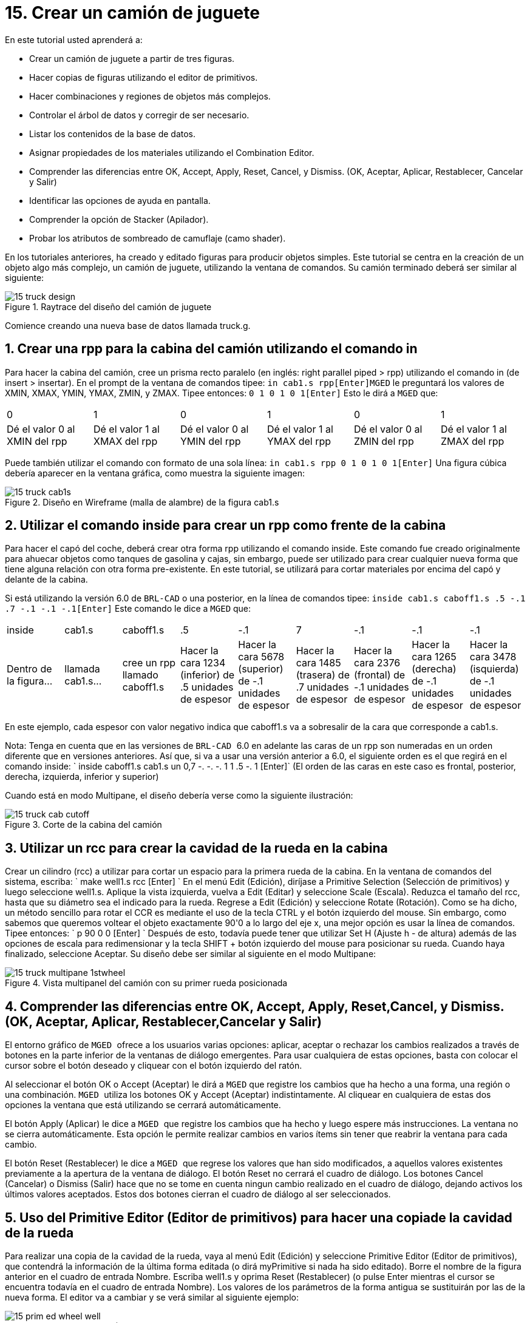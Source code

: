 = 15. Crear un camión de juguete
:sectnums:

En este tutorial usted aprenderá a:

* Crear un camión de juguete a partir de tres figuras.
* Hacer copias de figuras utilizando el editor de primitivos.
* Hacer combinaciones y regiones de objetos más complejos.
* Controlar el árbol de datos y corregir de ser necesario.
* Listar los contenidos de la base de datos.
* Asignar propiedades de los materiales utilizando el Combination
  Editor.
* Comprender las diferencias entre OK, Accept, Apply, Reset, Cancel, y
  Dismiss. (OK, Aceptar, Aplicar, Restablecer, Cancelar y Salir)
* Identificar las opciones de ayuda en pantalla.
* Comprender la opción de Stacker (Apilador).
* Probar los atributos de sombreado de camuflaje (camo shader).

En los tutoriales anteriores, ha creado y editado figuras para
producir objetos simples.  Este tutorial se centra en la creación de
un objeto algo más complejo, un camión de juguete, utilizando la
ventana de comandos.  Su camión terminado deberá ser similar al
siguiente:

.Raytrace del dise&#xF1;o del cami&#xF3;n de juguete
image::mged/15_truck_design.pNG[]

Comience creando una nueva base de datos llamada truck.g.

[[_truck_cab_in_cmd]]
== Crear una rpp para la cabina del camión utilizando el comando in 

Para hacer la cabina del camión, cree un prisma recto paralelo (en
inglés: right parallel piped > rpp) utilizando el comando in (de
insert > insertar). En el prompt de la ventana de comandos tipee: `in
cab1.s rpp[Enter]`[app]``MGED`` le preguntará los valores de XMIN,
XMAX, YMIN, YMAX, ZMIN, y ZMAX.  Tipee entonces: `0 1 0 1 0 1[Enter]`
Esto le dirá a [app]``MGED`` que:

[cols="1,1,1,1,1,1"]
|===

|0
|1
|0
|1
|0
|1

|Dé el valor 0 al XMIN del rpp
|Dé el valor 1 al XMAX del rpp
|Dé el valor 0 al YMIN del rpp
|Dé el valor 1 al YMAX del rpp
|Dé el valor 0 al ZMIN del rpp
|Dé el valor 1 al ZMAX del rpp
|===

Puede también utilizar el comando con formato de una sola línea: `in
cab1.s rpp 0 1 0 1 0 1[Enter]` Una figura cúbica debería aparecer en
la ventana gráfica, como muestra la siguiente imagen:

.Dise&#xF1;o en Wireframe (malla de alambre) de la figura cab1.s
image::mged/15_truck_cab1s.pNG[]


[[_truck_hood_in_cmd]]
== Utilizar el comando inside para crear un rpp como frente de la cabina 

Para hacer el capó del coche, deberá crear otra forma rpp utilizando
el comando inside.  Este comando fue creado originalmente para ahuecar
objetos como tanques de gasolina y cajas, sin embargo, puede ser
utilizado para crear cualquier nueva forma que tiene alguna relación
con otra forma pre-existente.  En este tutorial, se utilizará para
cortar materiales por encima del capó y delante de la cabina.

Si está utilizando la versión 6.0 de [app]``BRL-CAD`` o una posterior,
en la línea de comandos tipee: `inside cab1.s caboff1.s .5 -.1 .7 -.1
-.1 -.1[Enter]` Este comando le dice a [app]``MGED`` que:

[cols="1,1,1,1,1,1,1,1,1"]
|===

|inside
|cab1.s
|caboff1.s
|.5
|-.1
|7
|-.1
|-.1
|-.1

|Dentro de la figura...
|llamada cab1.s...
|cree un rpp llamado caboff1.s
|Hacer la cara 1234 (inferior) de .5 unidades de espesor
|Hacer la cara 5678 (superior) de -.1 unidades de espesor
|Hacer la cara 1485 (trasera) de .7 unidades de espesor
|Hacer la cara 2376 (frontal) de -.1 unidades de espesor
|Hacer la cara 1265 (derecha) de -.1 unidades de espesor
|Hacer la cara 3478 (isquierda) de -.1 unidades de espesor
|===

En este ejemplo, cada espesor con valor negativo indica que caboff1.s
va a sobresalir de la cara que corresponde a cab1.s.

Nota: Tenga en cuenta que en las versiones de [app]`` BRL-CAD `` 6.0
en adelante las caras de un rpp son numeradas en un orden diferente
que en versiones anteriores.  Así que, si va a usar una versión
anterior a 6.0, el siguiente orden es el que regirá en el comando
inside: ` inside caboff1.s cab1.s un 0,7 -. -. -. 1 1 .5 -. 1 [Enter]`
(El orden de las caras en este caso es frontal, posterior, derecha,
izquierda, inferior y superior)

Cuando está en modo Multipane, el diseño debería verse como la
siguiente ilustración:

.Corte de la cabina del cami&#xF3;n
image::mged/15_truck_cab_cutoff.pNG[]


[[_truck_cab_wheel_well]]
== Utilizar un rcc para crear la cavidad de la rueda en la cabina 

Crear un cilindro (rcc) a utilizar para cortar un espacio para la
primera rueda de la cabina.  En la ventana de comandos del sistema,
escriba: ` make well1.s rcc [Enter] ` En el menú Edit (Edición),
diríjase a Primitive Selection (Selección de primitivos) y luego
seleccione well1.s.  Aplique la vista izquierda, vuelva a Edit
(Editar) y seleccione Scale (Escala). Reduzca el tamaño del rcc, hasta
que su diámetro sea el indicado para la rueda.  Regrese a Edit
(Edición) y seleccione Rotate (Rotación). Como se ha dicho, un método
sencillo para rotar el CCR es mediante el uso de la tecla CTRL y el
botón izquierdo del mouse.  Sin embargo, como sabemos que queremos
voltear el objeto exactamente 90'0 a lo largo del eje x, una mejor
opción es usar la línea de comandos.  Tipee entonces: ` p 90 0 0
[Enter] ` Después de esto, todavía puede tener que utilizar Set H
(Ajuste h - de altura) además de las opciones de escala para
redimensionar y la tecla SHIFT + botón izquierdo del mouse para
posicionar su rueda.  Cuando haya finalizado, seleccione Aceptar.  Su
diseño debe ser similar al siguiente en el modo Multipane:

.Vista multipanel del cami&#xF3;n con su primer rueda posicionada
image::mged/15_truck_multipane_1stwheel.pNG[]


[[_ok_accept_apply_reset_cancel_dismiss]]
== Comprender las diferencias entre OK, Accept, Apply, Reset,Cancel, y Dismiss. (OK, Aceptar, Aplicar, Restablecer,Cancelar y Salir) 

El entorno gráfico de [app]`` MGED `` ofrece a los usuarios varias
opciones: aplicar, aceptar o rechazar los cambios realizados a través
de botones en la parte inferior de la ventanas de diálogo emergentes.
Para usar cualquiera de estas opciones, basta con colocar el cursor
sobre el botón deseado y cliquear con el botón izquierdo del ratón.

Al seleccionar el botón OK o Accept (Aceptar) le dirá a [app]`` MGED``
que registre los cambios que ha hecho a una forma, una región o una
combinación. [app]`` MGED `` utiliza los botones OK y Accept (Aceptar)
indistintamente.  Al cliquear en cualquiera de estas dos opciones la
ventana que está utilizando se cerrará automáticamente.

El botón Apply (Aplicar) le dice a [app]`` MGED `` que registre los
cambios que ha hecho y luego espere más instrucciones.  La ventana no
se cierra automáticamente.  Esta opción le permite realizar cambios en
varios ítems sin tener que reabrir la ventana para cada cambio.

El botón Reset (Restablecer) le dice a [app]`` MGED `` que regrese los
valores que han sido modificados, a aquellos valores existentes
previamente a la apertura de la ventana de diálogo.  El botón Reset no
cerrará el cuadro de diálogo.  Los botones Cancel (Cancelar) o Dismiss
(Salir) hace que no se tome en cuenta ningun cambio realizado en el
cuadro de diálogo, dejando activos los últimos valores aceptados.
Estos dos botones cierran el cuadro de diálogo al ser seleccionados.

[[_truck_wheel_well_prim_edit_cpy]]
== Uso del Primitive Editor (Editor de primitivos) para hacer una copiade la cavidad de la rueda 

Para realizar una copia de la cavidad de la rueda, vaya al menú Edit
(Edición) y seleccione Primitive Editor (Editor de primitivos), que
contendrá la información de la última forma editada (o dirá
myPrimitive si nada ha sido editado). Borre el nombre de la figura
anterior en el cuadro de entrada Nombre.  Escriba well1.s y oprima
Reset (Restablecer) (o pulse Enter mientras el cursor se encuentra
todavía en el cuadro de entrada Nombre). Los valores de los parámetros
de la forma antigua se sustituirán por las de la nueva forma.  El
editor va a cambiar y se verá similar al siguiente ejemplo:

.El Primitive Editor (Editor de primitivos)
image::mged/15_prim_ed_wheel_well.pNG[]

Vuelva al cuadro de texto Nombre y cambie el 1 por un 2 y haga clic
en OK.  Cambie la vista al frente en el menú View (Vista). Diríjase a
Edit/Primitive Selection (Edición/Selección de primitivos) y cliquee
en well2.s.  Utilice el SHIFT y botón izquierdo del mouse para
arrastrar la nueva cavidad de la rueda a su posición, como se muestra
en la ilustración siguiente.  Verifique su alineación en el modo
Multipane y presione Accept (Aceptar) cuando haya terminado.

.Posicionamiento de la segunda rueda
image::mged/15_truck_2nd_wheel_wheel_place.pNG[]


[[_truck_cab_shape_comb]]
== Hacer una combinación con las figuras de la cabina

Ahora es el momento de hacer una combinación de las ditintas figuras
de la cabina. ` comb cab1.c u cab1.s - caboff1.s - well1.s -
well2.s[Enter]` Este comando le dice a [app]``MGED`` que:

[cols="1,1,1,1,1,1,1,1,1,1"]
|===

|comb
|cab1.c
|u
|cab1.s
|-
|caboff1.s
|-
|well1.s
|-
|well2.s

|Cree una cobinación
|La nombre cab1.c
|Haga una unión
|de la figura cab1.s
|menos...
|la figura caboff1.s
|menos...
|la figura well1.s
|menos...
|la figura well2.s
|===

Antes de continuar, debería chequear su árbol de datos tipeando: tree
cab1.c.  El árbol debería ser:

....

   cab1.c/

   u cab1.s

   - caboff1.s

   - well1.s

   - well2.s
....

Si escribe ls (lista) en la ventana de comandos del sistema,
encontrará que su base de datos se compone de la combinación cab1.c y
las formas cab1.s, caboff1.s, well1.s y well2.s.  A medida que cree
objetos más complejos se acostumbrará a referirse a la lista de la
base de datos para asegurarse de que esté compuesta por lo elementos
que usted desea.

[[_truck_body_in_cmd]]
== Crear un rpp para el cuerpo del camión utilizando el comando in 

Para hacer el cuerpo del camión, tipee en el prompt de la línea de
comandos: `in body1.s rpp 0 2 0 1 0 1.5[Enter]` A esta altura ya
debería saber qué es lo que este comando le dice a [app]``MGED`` que
haga.  Si lo ha olvidado, regrese al ejemplo de cuando creó la cabina
del camión.

Edite el cuerpo de la camioneta para que su cara frontal se superponga
ligeramente con la cara posterior de la cabina.  Compruebe desde
diferentes puntos de vista que el cuerpo esté correctamente alineado
con la cabina.  Acepte los cambios cuando haya terminado y, a
continuación utilice el comando blast para dibujar su diseño.  Su
camión ahora debería tener el siguiente aspecto:

.Cabina y cuerpo del cami&#xF3;n
image::mged/15_truck_cab_body.pNG[]


[[_prim_ed_wheel_wells]]
== Utilizar el Primitive Editor para hacer las otras dos cavidades paralas ruedas 

Para hacer los dos huecos de las ruedas traseras en el cuerpo de la
camioneta, repita los pasos utilizados en la creación de la segunda
cavidad.  Nombre a las nuevas figuras well3.s y well4.s.  Utilice
múltiples puntos de vista, y mueva las nuevas formas en la posición
indicada hasta que su camión tenga una apariencia similar al
siguiente:

.Representaci&#xF3;n en malla de alambre del cami&#xF3;n con las cavidades
image::mged/15_truck_wheel_wells_wireframe.pNG[]


[[_truck_body_wheel_wells_comb]]
== Hacer una combinación con el cuerpo del camión y las cavidades 

Cree una combinación con el cuerpo y ambas cavidades, nómbrela
body1.c.  El árbol de body1.c debería decir:

....

   body1.c/

   u body1.s

   - well3.s

   - well4.s
....

[[_truck_cab_body_region]]
== Hacer una región con la cabina y el cuerpo del camión

Antes de agregarle las ruedas al camión, debe crear una región con la
cabina y el cuerpo.  En el prompt de la línea de comandos tipee: `r
truck1.r u cab1.c u body1.c[Enter]`

[[_truck_wheels]]
== Crear ruedas para el camión

Tal vez la mejor forma para la fabricación de ruedas es el toro.
Puede crear esta forma a través de la ventana de comandos para darles
un tamaño y una ubicación precisos a su diseño sin su posterior
edición.  Sin embargo, este tutorial está pensado para darle práctica
sobre la rotación y traslación de las formas.

Cree la primera rueda tipeando en el prompt de la línea de comandos:
`in wheel1.s tor 0 0 0 .5774 .5774 .5774 .18 .08[Enter]` Este comando
le dice a [app]``MGED`` que:

[cols="1,1,1,1,1,1,1"]
|===

|in
|wheel1.s
|tor
|0 0 0
|.5774 .5774 .5774
|.18
|.08

|Cree una figura
|Nómbrela wheel1.s
|Que la figura sea un toro
|Asigne los valores 0 0 0 para el vértice
|Asigne los valores .5774 .5774 .5774 a x, y, y z del vector normal
|Asigne el valor .18 al radio externo
|Asigne el valor .08 al radio 2 (el espesor del neumático)
|===

Cambie a la vista izquierda y luego edite la posición de la rueda.
Para una correcta alineación de la rueda con el camión, deberá girar
el neumático con la tecla CTRL y cualquier botón del ratón.  Escale y
traslade la rueda a su posición y verifique la alineación desde varios
puntos de vista distintos.  Acepte los cambios cuando haya terminado.

Utilice el Primitive Editor (Editor de Primitivos) de la misma forma
con el resto de las ruedas.  Mueva cada una de las ruedas a su
posición hasta que su camioneta sea similar a la siguiente:

.Dise&#xF1;o en malla de alambre del cami&#xF3;n con sus ruedas
image::mged/15_truck_wheels.pNG[]


[[_truck_wheels_region]]
== Hacer una región con las ruedas

Cree una región con las ruedas.  Cuando haya terminado, chequee su
árbol de datos de wheel1.r.  Deberá decir:

....

   wheel1.r/R

   u wheel1.s

   u wheel2.s

   u wheel3.s

   u wheel4.s
....

[[_truck_regions_mater_props]]
== Asignar propiedades de los materiales a las regiones del camión 

Su camión se compone de dos regiones: truck1.r y wheel1.r.  Utilice el
Combinación Editor y seleccione truck1.r.

En el Combination Editor (Editor de combinaciones), el sombreado de
camuflaje (camo shader) crea un patrón tricolor pseudo-aleatorio de
camuflaje en el objeto utilizando un patrón de ruido fractal.  El
sombreado ofrece gran cantidad de atributos entre los que elegir.  Por
ahora, seleccione un color de fondo de negro (0 0 0) y complete el
Color #1 con verde (0 134 0), y el Color #2 con marrón pardo (164 96
38). Para hacer el patrón proporcional al diseño de la camioneta,
seleccione un tamaño de .25 de ruido y, a continuación acepte las
selecciones.  La ventana del editor de sombreado debería tener este
aspecto:

.Camo Shader (Sombreado de camuflaje)
image::mged/15_cameo_shader.png[]

Aplique sombreado de plástico y color negro a las ruedas (wheel1.r) y
cliquee OK.  Luego genere el Raytrace de su diseño.

[[_on_screen_help]]
== Utilizar las opciones de ayuda disponibles en pantalla

Probablemente habrá notado que muchos de los menús de aplicaciones de
[app]`` MGED `` ofrecen una amplia variedad de opciones de donde
escoger.  Con tantas opciones disponibles, es fácil olvidar lo que una
selección en particular hace.  Para ayudar a los usuarios a acceder
rápidamente a la información básica sobre las diferentes opciones de
[app]`` MGED ``, el programa ofrece funciones de ayuda en pantalla
sensible al contexto, es decir, cambia según sobre lo que se esté
trabajando.

Se puede acceder a la ayuda en pantalla desde cualquier menú
desplegable, colocando el cursor sobre el nombre de cualquier opción
en el menú o en la ventana y haciendo clic en el botón derecho del
mouse.  En el único lugar en que esta función no se puede aplicar es
en la parte de la ventana gráfica, donde se encuentra el diseño.

[[_stacker_shading]]
== La opción de apilado de sombreados (Stacker Option)

En los tutoriales anteriores, se aplicó color y sombreado a un objeto
para hacerlo ver más realista.  Sin embargo, a veces tendrá que
aplicar dos o tres sombreados a un objeto hasta obtener el resultado
deseado.

[app]`` MGED `` ofrece tres categorías de sombreado: pintura,
plástico, y luz.  Cualquier combinación de estos tres tipos de
sombreados se puede aplicar a un mismo objeto utilizanso la opción del
menú Stacker Option (Apilado).

Hay tres sombreados de plástico: glass, mirror, y plastic (vidrio,
espejo, y plástico). El sombreado de plástico se utiliza para dar una
percepción del espacio.  Para ello, toma la superficie del objeto y le
da brillo para que pueda reflejar la luz.  El sombreado plástico
normalmente se aplica último en el proceso de apilación.

El sombreado de pintura se utiliza para aplicar pigmento y textura a
la superficie de un objeto.  El color es el pigmento y la textura es
la calidad en tres dimensiones de la superficie del material (como la
pintura de estuco).

Los sombreados de pigmento incluyen camo (camuflaje), textura (color),
textura (negro/blanco), falsa estrella, nube, corrector, mapa de
prueba y proyección.  Los sombreados de textura incluyen bump map, fbm
bump y tur bump.  Los sombreados de pintura se aplican normalmente
primeros en el proceso de apilado y se utilizan en combinación con el
sombreado de plástico.

El sombreado de luz se utiliza para producir la iluminación en la
escena.  Esto ayuda a producir el realismo necesario en la imagen
final.  El sombreado de luz es técnicamente complejo y no se analiza
en este tutorial.

El sombreado de camuflaje consiste en aplicar pigmentos, con un patrón
aleatorio, a la superficie de un objeto.  El sombreado de camuflaje no
indica la naturaleza tridimensional de un objeto.  Si desea que su
diseño muestre profundidad, necesitará apilar el sombreado de
camuflaje y el de plástico.

[[_using_stacker_shading]]
== El uso del Stacker Option (Apilado de sombreados)

Para utilizar la opción Stacker, abra el editor de combinaciones y
seleccione truck1.r.  Cliquee en el botón a la derecha del cuadro de
entrada Shader y seleccione Stack en el menú desplegable.  Un botón
con las palabras Add Shader (Agregar sombreado) aparecerá en el cuadro
de texto.  Cliquee ese botón y luego seleccione camouflage
(camuflaje). Ajuste el color de fondo a negro (0 0 0), Color #1 a
verde (0 134 0), y Color #2 a la marrón pardo (164 96 38). En Noise
Size (Tamaño de ruido) complete con .25.  Cliquee en Add Shader
(Añadir sombreado) una vez más y seleccione Plastic (plástico).

En este punto, la ventana del editor de combinaciones puede haberse
movido hacia la parte baja de la pantalla.  Si esto sucede, reduzca el
tamaño de la ventana lo más que pueda y luego arrástrela hasta la
parte superior.  Deberán aparecer unos botones en parte inferior del
cuadro para que pueda aplicar sus selecciones.

[CAUTION]
====
Al utilizar la opción de apilación, necesita hacer un seguimiento del
número de caracteres y espacios en el cuadro de texto sombreado.  Las
versiones de [app]`` MGED `` anteriores a la 6.0 sólo reconocen 64
caracteres (incluídos los espacios), por lo que debe tener cuidado con
los sombreados demasiado complejos.
====

[[_truck_combine_regions]]
== Hacer una combinación con las regiones del camión

Para hacer una combinación con las dos regiones del camión, tipee en
el prompt de la línea de comandos: `comb truck1.c u truck1.r u
wheel1.r[Enter]```B truck1.c[Enter]`` Su árbol de datos de truck1.c
debería decir:

....

   truck1.c/

   u truck1.r/R

   u cab1.c/

   u cab1.s

   - caboff1.s

   - well1.s

   - well2.s

   u body1.c

   u body1.s

   - well3.s

   - well4.s

   u wheel1.r/R

   u wheel1.s

   u wheel2.s

   u wheel3.s

   u wheel4.s
....

[[_truck_raytracing]]
== Generar el Raytrace del camión

El último paso en la creación de su camión es generar el Raytrace de
su diseño.  Cuando el trazador de rayos haya terminado, observe que la
parte superior de uno de los laterales del camión queda muy oscuro.
Esto es porque hay muy poca luz sobre ese lado.  Al no haber
especificado ninguna fuente de luz para la escena, [app]`` MGED `` le
proporciona un conjunto de luces de forma predeterminada.  Estos
valores consisten en una luz tenue proveniente de la ubicación del
espectador y un brillo situado a la izquierda y por debajo del mismo.
Puesto que la luz principal no es realmente brillante, un lado de la
camioneta queda oscuro.

Hay un ajuste especial que puede hacer para mejorar el brillo general
de la escena, ajustando la cantidad de luz ambiente, que es la luz que
no viene de una fuente de luz en particular, sino que es una medida de
luz presente en toda la escena.  Para ajustar la cantidad de la luz
ambiental, haga clic en el botón Advanced Settings (Configuración
avanzada) en el panel de control de Raytrace.  Junto a la otras
opciones preexistentes, tipee -A .9.  Ahora cuando genere el Raytrace,
obtendrá una imagen mucho más iluminada.

[cols="1,1", frame="none"]
|===

|image:mged/15_truck_default_lighting.png[]
|image:mged/15_truck_ambient_lighting.png[]

|Camión con iluminación predeterminada
|Camión con luz ambiente agregada
|===

[[_creating_toy_truck_review]]
== Repasemos...

En este tutorial usted aprendió a:

* Crear un camión de juguete a partir de tres figuras.
* Hacer copias de figuras utilizando el editor de primitivos.
* Hacer combinaciones y regiones de objetos más complejos.
* Controlar el árbol de datos y corregir de ser necesario.
* Listar los contenidos de la base de datos.
* Asignar propiedades de los materiales utilizando el Combination
  Editor.
* Comprender las diferencias entre OK, Accept, Apply, Reset, Cancel, y
  Dismiss. (OK, Aceptar, Aplicar, Restablecer, Cancelar y Salir)
* Identificar las opciones de ayuda en pantalla.
* Comprender la opción de Stacker (Apilador).
* Probar los atributos de sombreado de camuflaje (camo shader).
